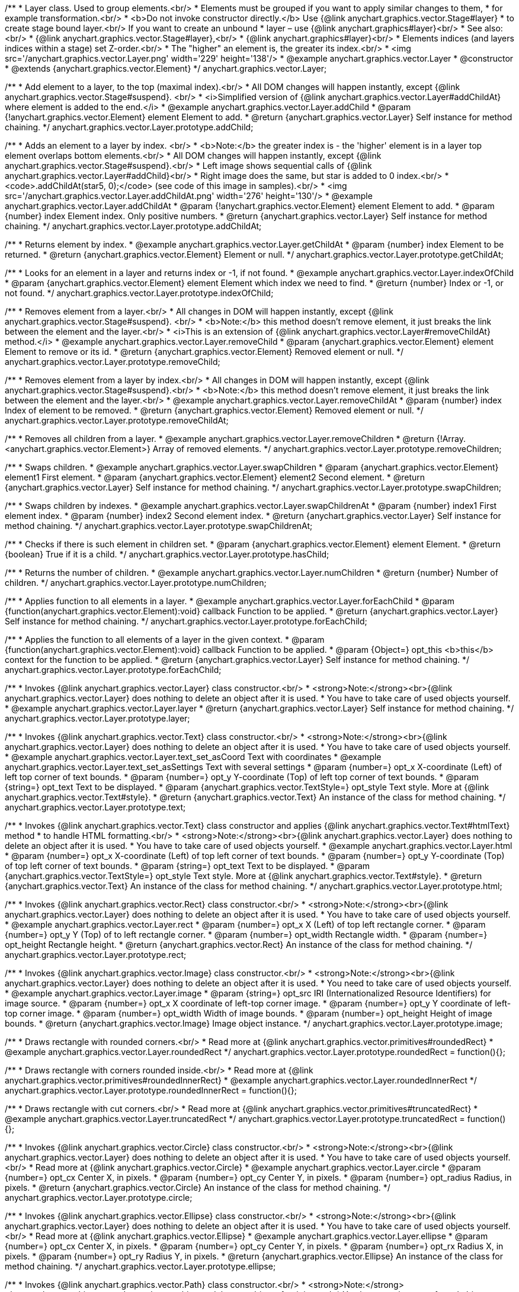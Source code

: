 /**
 * Layer class. Used to group elements.<br/>
 * Elements must be grouped if you want to apply similar changes to them,
 * for example transformation.<br/>
 * <b>Do not invoke constructor directly.</b> Use {@link anychart.graphics.vector.Stage#layer}
 * to create stage bound layer.<br/> If you want to create an unbound
 * layer – use {@link anychart.graphics#layer}<br/>
 * See also:<br/>
 * {@link anychart.graphics.vector.Stage#layer},<br/>
 * {@link anychart.graphics#layer}<br/>
 * Elements indices (and layers indices within a stage) set Z-order.<br/>
 * The "higher" an element is, the greater its index.<br/>
 * <img src='/anychart.graphics.vector.Layer.png' width='229' height='138'/>
 * @example anychart.graphics.vector.Layer
 * @constructor
 * @extends {anychart.graphics.vector.Element}
 */
anychart.graphics.vector.Layer;


//----------------------------------------------------------------------------------------------------------------------
//
//  anychart.graphics.vector.Layer.prototype.addChild
//
//----------------------------------------------------------------------------------------------------------------------

/**
 * Add element to a layer, to the top (maximal index).<br/>
 * All DOM changes will happen instantly, except {@link anychart.graphics.vector.Stage#suspend}. <br/>
 * <i>Simplified version of {@link anychart.graphics.vector.Layer#addChildAt} where element is added to the end.</i>
 * @example anychart.graphics.vector.Layer.addChild
 * @param {!anychart.graphics.vector.Element} element Element to add.
 * @return {anychart.graphics.vector.Layer} Self instance for method chaining.
 */
anychart.graphics.vector.Layer.prototype.addChild;


//----------------------------------------------------------------------------------------------------------------------
//
//  anychart.graphics.vector.Layer.prototype.addChildAt
//
//----------------------------------------------------------------------------------------------------------------------

/**
 * Adds an element to a layer by index. <br/>
 * <b>Note:</b> the greater index is - the 'higher' element is in a layer top element overlaps bottom elements.<br/>
 * All DOM changes will happen instantly, except {@link anychart.graphics.vector.Stage#suspend}.<br/>
 * Left image shows sequential calls of {@link anychart.graphics.vector.Layer#addChild}<br/>
 * Right image does the same, but star is added to 0 index.<br/>
 * <code>.addChildAt(star5, 0);</code> (see code of this image in samples).<br/>
 * <img src='/anychart.graphics.vector.Layer.addChildAt.png' width='276' height='130'/>
 * @example anychart.graphics.vector.Layer.addChildAt
 * @param {!anychart.graphics.vector.Element} element Element to add.
 * @param {number} index Element index. Only positive numbers.
 * @return {anychart.graphics.vector.Layer} Self instance for method chaining.
 */
anychart.graphics.vector.Layer.prototype.addChildAt;


//----------------------------------------------------------------------------------------------------------------------
//
//  anychart.graphics.vector.Layer.prototype.getChildAt
//
//----------------------------------------------------------------------------------------------------------------------

/**
 * Returns element by index.
 * @example anychart.graphics.vector.Layer.getChildAt
 * @param {number} index Element to be returned.
 * @return {anychart.graphics.vector.Element} Element or null.
 */
anychart.graphics.vector.Layer.prototype.getChildAt;


//----------------------------------------------------------------------------------------------------------------------
//
//  anychart.graphics.vector.Layer.prototype.indexOfChild
//
//----------------------------------------------------------------------------------------------------------------------

/**
 * Looks for an element in a layer and returns index or -1, if not found.
 * @example anychart.graphics.vector.Layer.indexOfChild
 * @param {anychart.graphics.vector.Element} element Element which index we need to find.
 * @return {number} Index or -1, or not found.
 */
anychart.graphics.vector.Layer.prototype.indexOfChild;


//----------------------------------------------------------------------------------------------------------------------
//
//  anychart.graphics.vector.Layer.prototype.removeChild
//
//----------------------------------------------------------------------------------------------------------------------

/**
 * Removes element from a layer.<br/>
 * All changes in DOM will happen instantly, except {@link anychart.graphics.vector.Stage#suspend}. <br/>
 * <b>Note:</b> this method doesn't remove element, it just breaks the link between the element and the layer.<br/>
 * <i>This is an extension of {@link anychart.graphics.vector.Layer#removeChildAt} method.</i>
 * @example anychart.graphics.vector.Layer.removeChild
 * @param {anychart.graphics.vector.Element} element Element to remove or its id.
 * @return {anychart.graphics.vector.Element} Removed element or null.
 */
anychart.graphics.vector.Layer.prototype.removeChild;


//----------------------------------------------------------------------------------------------------------------------
//
//  anychart.graphics.vector.Layer.prototype.removeChildAt
//
//----------------------------------------------------------------------------------------------------------------------

/**
 * Removes element from a layer by index.<br/>
 * All changes in DOM will happen instantly, except {@link anychart.graphics.vector.Stage#suspend}.<br/>
 * <b>Note:</b> this method doesn't remove element, it just breaks the link between the element and the layer.<br/>
 * @example anychart.graphics.vector.Layer.removeChildAt
 * @param {number} index Index of element to be removed.
 * @return {anychart.graphics.vector.Element} Removed element or null.
 */
anychart.graphics.vector.Layer.prototype.removeChildAt;


//----------------------------------------------------------------------------------------------------------------------
//
//  anychart.graphics.vector.Layer.prototype.removeChildren
//
//----------------------------------------------------------------------------------------------------------------------

/**
 * Removes all children from a layer.
 * @example anychart.graphics.vector.Layer.removeChildren
 * @return {!Array.<anychart.graphics.vector.Element>} Array of removed elements.
 */
anychart.graphics.vector.Layer.prototype.removeChildren;


//----------------------------------------------------------------------------------------------------------------------
//
//  anychart.graphics.vector.Layer.prototype.swapChildren
//
//----------------------------------------------------------------------------------------------------------------------

/**
 * Swaps children.
 * @example anychart.graphics.vector.Layer.swapChildren
 * @param {anychart.graphics.vector.Element} element1 First element.
 * @param {anychart.graphics.vector.Element} element2 Second element.
 * @return {anychart.graphics.vector.Layer} Self instance for method chaining.
 */
anychart.graphics.vector.Layer.prototype.swapChildren;


//----------------------------------------------------------------------------------------------------------------------
//
//  anychart.graphics.vector.Layer.prototype.swapChildrenAt
//
//----------------------------------------------------------------------------------------------------------------------

/**
 * Swaps children by indexes.
 * @example anychart.graphics.vector.Layer.swapChildrenAt
 * @param {number} index1 First element index.
 * @param {number} index2 Second element index.
 * @return {anychart.graphics.vector.Layer} Self instance for method chaining.
 */
anychart.graphics.vector.Layer.prototype.swapChildrenAt;


//----------------------------------------------------------------------------------------------------------------------
//
//  anychart.graphics.vector.Layer.prototype.hasChild
//
//----------------------------------------------------------------------------------------------------------------------

/**
 * Checks if there is such element in children set.
 * @param {anychart.graphics.vector.Element} element Element.
 * @return {boolean} True if it is a child.
 */
anychart.graphics.vector.Layer.prototype.hasChild;


//----------------------------------------------------------------------------------------------------------------------
//
//  anychart.graphics.vector.Layer.prototype.numChildren
//
//----------------------------------------------------------------------------------------------------------------------

/**
 * Returns the number of children.
 * @example anychart.graphics.vector.Layer.numChildren
 * @return {number} Number of children.
 */
anychart.graphics.vector.Layer.prototype.numChildren;


//----------------------------------------------------------------------------------------------------------------------
//
//  anychart.graphics.vector.Layer.prototype.forEachChild
//
//----------------------------------------------------------------------------------------------------------------------

/**
 * Applies function to all elements in a layer.
 * @example anychart.graphics.vector.Layer.forEachChild
 * @param {function(anychart.graphics.vector.Element):void} callback Function to be applied.
 * @return {anychart.graphics.vector.Layer} Self instance for method chaining.
 */
anychart.graphics.vector.Layer.prototype.forEachChild;


//----------------------------------------------------------------------------------------------------------------------
//
//  anychart.graphics.vector.Layer.prototype.forEachChild
//
//----------------------------------------------------------------------------------------------------------------------

/**
 * Applies the function to all elements of a layer in the given context.
 * @param {function(anychart.graphics.vector.Element):void} callback Function to be applied.
 * @param {Object=} opt_this <b>this</b> context for the function to be applied.
 * @return {anychart.graphics.vector.Layer} Self instance for method chaining.
 */
anychart.graphics.vector.Layer.prototype.forEachChild;


//----------------------------------------------------------------------------------------------------------------------
//
//  anychart.graphics.vector.Layer.prototype.layer
//
//----------------------------------------------------------------------------------------------------------------------

/**
 * Invokes {@link anychart.graphics.vector.Layer} class constructor.<br/>
 * <strong>Note:</strong><br>{@link anychart.graphics.vector.Layer} does nothing to delete an object after it is used.
 * You have to take care of used objects yourself.
 * @example anychart.graphics.vector.Layer.layer
 * @return {anychart.graphics.vector.Layer} Self instance for method chaining.
 */
anychart.graphics.vector.Layer.prototype.layer;


//----------------------------------------------------------------------------------------------------------------------
//
//  anychart.graphics.vector.Layer.prototype.text
//
//----------------------------------------------------------------------------------------------------------------------

/**
 * Invokes {@link anychart.graphics.vector.Text} class constructor.<br/>
 * <strong>Note:</strong><br>{@link anychart.graphics.vector.Layer} does nothing to delete an object after it is used.
 * You have to take care of used objects yourself.
 * @example anychart.graphics.vector.Layer.text_set_asCoord Text with coordinates
 * @example anychart.graphics.vector.Layer.text_set_asSettings Text with several settings
 * @param {number=} opt_x X-coordinate (Left) of left top corner of text bounds.
 * @param {number=} opt_y Y-coordinate (Top) of left top corner of text bounds.
 * @param {string=} opt_text Text to be displayed.
 * @param {anychart.graphics.vector.TextStyle=} opt_style Text style. More at {@link anychart.graphics.vector.Text#style}.
 * @return {anychart.graphics.vector.Text} An instance of the class for method chaining.
 */
anychart.graphics.vector.Layer.prototype.text;


//----------------------------------------------------------------------------------------------------------------------
//
//  anychart.graphics.vector.Layer.prototype.html
//
//----------------------------------------------------------------------------------------------------------------------

/**
 * Invokes {@link anychart.graphics.vector.Text} class constructor and applies {@link anychart.graphics.vector.Text#htmlText} method
 * to handle HTML formatting.<br/>
 * <strong>Note:</strong><br>{@link anychart.graphics.vector.Layer} does nothing to delete an object after it is used.
 * You have to take care of used objects yourself.
 * @example anychart.graphics.vector.Layer.html
 * @param {number=} opt_x X-coordinate (Left) of top left corner of text bounds.
 * @param {number=} opt_y Y-coordinate (Top) of top left corner of text bounds.
 * @param {string=} opt_text Text to be displayed.
 * @param {anychart.graphics.vector.TextStyle=} opt_style Text style. More at {@link anychart.graphics.vector.Text#style}.
 * @return {anychart.graphics.vector.Text} An instance of the class for method chaining.
 */
anychart.graphics.vector.Layer.prototype.html;


//----------------------------------------------------------------------------------------------------------------------
//
//  anychart.graphics.vector.Layer.prototype.rect
//
//----------------------------------------------------------------------------------------------------------------------

/**
 * Invokes {@link anychart.graphics.vector.Rect} class constructor.<br/>
 * <strong>Note:</strong><br>{@link anychart.graphics.vector.Layer} does nothing to delete an object after it is used.
 * You have to take care of used objects yourself.
 * @example anychart.graphics.vector.Layer.rect
 * @param {number=} opt_x X (Left) of top left rectangle corner.
 * @param {number=} opt_y Y (Top) of to left rectangle corner.
 * @param {number=} opt_width Rectangle width.
 * @param {number=} opt_height Rectangle height.
 * @return {anychart.graphics.vector.Rect} An instance of the class for method chaining.
 */
anychart.graphics.vector.Layer.prototype.rect;


//----------------------------------------------------------------------------------------------------------------------
//
//  anychart.graphics.vector.Layer.prototype.image
//
//----------------------------------------------------------------------------------------------------------------------

/**
 * Invokes {@link anychart.graphics.vector.Image} class constructor.<br/>
 * <strong>Note:</strong><br>{@link anychart.graphics.vector.Layer} does nothing to delete an object after it is used.
 * You need to take care of used objects yourself.
 * @example anychart.graphics.vector.Layer.image
 * @param {string=} opt_src IRI (Internationalized Resource Identifiers) for image source.
 * @param {number=} opt_x X coordinate of left-top corner image.
 * @param {number=} opt_y Y coordinate of left-top corner image.
 * @param {number=} opt_width Width of image bounds.
 * @param {number=} opt_height Height of image bounds.
 * @return {anychart.graphics.vector.Image} Image object instance.
 */
anychart.graphics.vector.Layer.prototype.image;


//----------------------------------------------------------------------------------------------------------------------
//
//  anychart.graphics.vector.Layer.prototype.roundedRect
//
//----------------------------------------------------------------------------------------------------------------------

/**
 * Draws rectangle with rounded corners.<br/>
 * Read more at {@link anychart.graphics.vector.primitives#roundedRect}
 * @example anychart.graphics.vector.Layer.roundedRect
 */
anychart.graphics.vector.Layer.prototype.roundedRect = function(){};


//----------------------------------------------------------------------------------------------------------------------
//
//  anychart.graphics.vector.Layer.prototype.roundedInnerRect
//
//----------------------------------------------------------------------------------------------------------------------

/**
 * Draws rectangle with corners rounded inside.<br/>
 * Read more at {@link anychart.graphics.vector.primitives#roundedInnerRect}
 * @example anychart.graphics.vector.Layer.roundedInnerRect
 */
anychart.graphics.vector.Layer.prototype.roundedInnerRect = function(){};


//----------------------------------------------------------------------------------------------------------------------
//
//  anychart.graphics.vector.Layer.prototype.truncatedRect
//
//----------------------------------------------------------------------------------------------------------------------

/**
 * Draws rectangle with cut corners.<br/>
 * Read more at {@link anychart.graphics.vector.primitives#truncatedRect}
 * @example anychart.graphics.vector.Layer.truncatedRect
 */
anychart.graphics.vector.Layer.prototype.truncatedRect = function(){};


//----------------------------------------------------------------------------------------------------------------------
//
//  anychart.graphics.vector.Layer.prototype.circle
//
//----------------------------------------------------------------------------------------------------------------------

/**
 * Invokes {@link anychart.graphics.vector.Circle} class constructor.<br/>
 * <strong>Note:</strong><br>{@link anychart.graphics.vector.Layer} does nothing to delete an object after it is used.
 * You have to take care of used objects yourself.<br/>
 * Read more at {@link anychart.graphics.vector.Circle}
 * @example anychart.graphics.vector.Layer.circle
 * @param {number=} opt_cx Center X, in pixels.
 * @param {number=} opt_cy Center Y, in pixels.
 * @param {number=} opt_radius Radius, in pixels.
 * @return {anychart.graphics.vector.Circle} An instance of the class for method chaining.
 */
anychart.graphics.vector.Layer.prototype.circle;


//----------------------------------------------------------------------------------------------------------------------
//
//  anychart.graphics.vector.Layer.prototype.ellipse
//
//----------------------------------------------------------------------------------------------------------------------

/**
 * Invokes {@link anychart.graphics.vector.Ellipse} class constructor.<br/>
 * <strong>Note:</strong><br>{@link anychart.graphics.vector.Layer} does nothing to delete an object after it is used.
 * You have to take care of used objects yourself.<br/>
 * Read more at {@link anychart.graphics.vector.Ellipse}
 * @example anychart.graphics.vector.Layer.ellipse
 * @param {number=} opt_cx Center X, in pixels.
 * @param {number=} opt_cy Center Y, in pixels.
 * @param {number=} opt_rx Radius X, in pixels.
 * @param {number=} opt_ry Radius Y, in pixels.
 * @return {anychart.graphics.vector.Ellipse} An instance of the class for method chaining.
 */
anychart.graphics.vector.Layer.prototype.ellipse;


//----------------------------------------------------------------------------------------------------------------------
//
//  anychart.graphics.vector.Layer.prototype.path
//
//----------------------------------------------------------------------------------------------------------------------

/**
 * Invokes {@link anychart.graphics.vector.Path} class constructor.<br/>
 * <strong>Note:</strong><br>anychart.graphics.vector.Layer does nothing to delete an object after it is used.
 * You have to take care of used objects yourself.<br/>
 * Read more at: {@link anychart.graphics.vector.Path}
 * @example anychart.graphics.vector.Layer.path
 * @return {anychart.graphics.vector.Path} An instance of the class for method chaining.
 */
anychart.graphics.vector.Layer.prototype.path;


//----------------------------------------------------------------------------------------------------------------------
//
//  anychart.graphics.vector.Layer.prototype.star
//
//----------------------------------------------------------------------------------------------------------------------

/**
 * Draws multi-pointed star.<br/>
 * Read more at {@link anychart.graphics.vector.primitives#star}
 * @example anychart.graphics.vector.Layer.star
 */
anychart.graphics.vector.Layer.prototype.star = function(){};


//----------------------------------------------------------------------------------------------------------------------
//
//  anychart.graphics.vector.Layer.prototype.star4
//
//----------------------------------------------------------------------------------------------------------------------

/**
 * Draws four-pointed star.<br/>
 * Read more at {@link anychart.graphics.vector.primitives#star4}
 * @example anychart.graphics.vector.Layer.star4
 */
anychart.graphics.vector.Layer.prototype.star4 = function(){};


//----------------------------------------------------------------------------------------------------------------------
//
//  anychart.graphics.vector.Layer.prototype.star5
//
//----------------------------------------------------------------------------------------------------------------------

/**
 * Draws five-pointed star.<br/>
 * Read more at {@link anychart.graphics.vector.primitives#star5}
 * @example anychart.graphics.vector.Layer.star5
 */
anychart.graphics.vector.Layer.prototype.star5 = function(){};


//----------------------------------------------------------------------------------------------------------------------
//
//  anychart.graphics.vector.Layer.prototype.star6
//
//----------------------------------------------------------------------------------------------------------------------

/**
 * Draws six-pointed star.<br/>
 * Read more at {@link anychart.graphics.vector.primitives#star6}
 * @example anychart.graphics.vector.Layer.star6
 */
anychart.graphics.vector.Layer.prototype.star6 = function(){};


//----------------------------------------------------------------------------------------------------------------------
//
//  anychart.graphics.vector.Layer.prototype.star7
//
//----------------------------------------------------------------------------------------------------------------------

/**
 * Draws seven-pointed star.<br/>
 * Read more at {@link anychart.graphics.vector.primitives#star7}
 * @example anychart.graphics.vector.Layer.star7
 */
anychart.graphics.vector.Layer.prototype.star7 = function(){};


//----------------------------------------------------------------------------------------------------------------------
//
//  anychart.graphics.vector.Layer.prototype.star10
//
//----------------------------------------------------------------------------------------------------------------------

/**
 * Draws ten-pointed star.<br/>
 * Read more at {@link anychart.graphics.vector.primitives#star10}
 * @example anychart.graphics.vector.Layer.star10
 */
anychart.graphics.vector.Layer.prototype.star10 = function(){};


//----------------------------------------------------------------------------------------------------------------------
//
//  anychart.graphics.vector.Layer.prototype.triangleUp
//
//----------------------------------------------------------------------------------------------------------------------

/**
 * Draws a triangle heading upwards set by its circumscribed circle center and radius.<br/>
 * Read more at {@link anychart.graphics.vector.primitives#triangleUp}
 * @example anychart.graphics.vector.Layer.triangleUp
 */
anychart.graphics.vector.Layer.prototype.triangleUp = function(){};


//----------------------------------------------------------------------------------------------------------------------
//
//  anychart.graphics.vector.Layer.prototype.triangleDown
//
//----------------------------------------------------------------------------------------------------------------------

/**
 * Draws a triangle heading downwards set by its circumscribed circle center and radius.<br/>
 * Read more at {@link anychart.graphics.vector.primitives#triangleDown}
 * @example anychart.graphics.vector.Layer.triangleDown
 */
anychart.graphics.vector.Layer.prototype.triangleDown = function(){};


//----------------------------------------------------------------------------------------------------------------------
//
//  anychart.graphics.vector.Layer.prototype.diamond
//
//----------------------------------------------------------------------------------------------------------------------

/**
 * Draws a diamond set by its circumscribed circle center and radius.<br/>
 * Read more at {@link anychart.graphics.vector.primitives#diamond}
 * @example anychart.graphics.vector.Layer.diamond
 */
anychart.graphics.vector.Layer.prototype.diamond = function(){};


//----------------------------------------------------------------------------------------------------------------------
//
//  anychart.graphics.vector.Layer.prototype.cross
//
//----------------------------------------------------------------------------------------------------------------------

/**
 * Draws a cross set by its circumscribed circle center and radius.<br/>
 * Read more at {@link anychart.graphics.vector.primitives#cross}
 * @example anychart.graphics.vector.Layer.cross
 */
anychart.graphics.vector.Layer.prototype.cross = function(){};


//----------------------------------------------------------------------------------------------------------------------
//
//  anychart.graphics.vector.Layer.prototype.diagonalCross
//
//----------------------------------------------------------------------------------------------------------------------

/**
 * Draws a diagonal cross set by its circumscribed circle center and radius.<br/>
 * Read more at {@link anychart.graphics.vector.primitives#diagonalCross}
 * @example anychart.graphics.vector.Layer.diagonalCross
 */
anychart.graphics.vector.Layer.prototype.diagonalCross = function(){};


//----------------------------------------------------------------------------------------------------------------------
//
//  anychart.graphics.vector.Layer.prototype.hLine
//
//----------------------------------------------------------------------------------------------------------------------

/**
 * Draws a thick horizontal line set by its circumscribed circle center and radius.<br/>
 * Read more at {@link anychart.graphics.vector.primitives#hLine}
 * @example anychart.graphics.vector.Layer.hLine
 */
anychart.graphics.vector.Layer.prototype.hLine = function(){};


//----------------------------------------------------------------------------------------------------------------------
//
//  anychart.graphics.vector.Layer.prototype.vLine
//
//----------------------------------------------------------------------------------------------------------------------

/**
 * Draws a thick vertical line set by its circumscribed circle center and radius.<br/>
 * Read more at {@link anychart.graphics.vector.primitives#vLine}
 * @example anychart.graphics.vector.Layer.vLine
 */
anychart.graphics.vector.Layer.prototype.vLine = function(){};


//----------------------------------------------------------------------------------------------------------------------
//
//  anychart.graphics.vector.Layer.prototype.pie
//
//----------------------------------------------------------------------------------------------------------------------

/**
 * Draws sector as pie chart element.<br/>
 * Read more at {@link anychart.graphics.vector.primitives#pie}
 * @example anychart.graphics.vector.Layer.pie
 */
anychart.graphics.vector.Layer.prototype.pie = function(){};


//----------------------------------------------------------------------------------------------------------------------
//
//  anychart.graphics.vector.Layer.prototype.donut
//
//----------------------------------------------------------------------------------------------------------------------

/**
 * Draws sector as donut chart element.<br/>
 * Read more at {@link anychart.graphics.vector.primitives#donut}
 * @example anychart.graphics.vector.Layer.donut
 */
anychart.graphics.vector.Layer.prototype.donut = function(){};

//----------------------------------------------------------------------------------------------------------------------
//
//  anychart.graphics.vector.Layer.prototype.triangleRight
//
//----------------------------------------------------------------------------------------------------------------------

/**
 * Draws a triangle heading rightwards set by its circumscribed circle center and radius.<br/>
 * Read more at {@link anychart.graphics.vector.primitives#triangleRight}
 * @example anychart.graphics.vector.Layer.triangleRight
 */
anychart.graphics.vector.Layer.prototype.triangleRight = function(){};

//----------------------------------------------------------------------------------------------------------------------
//
//  anychart.graphics.vector.Layer.prototype.triangleLeft
//
//----------------------------------------------------------------------------------------------------------------------

/**
 * Draws a triangle heading leftwards set by its circumscribed circle center and radius.<br/>
 * Read more at {@link anychart.graphics.vector.primitives#triangleLeft}
 * @example anychart.graphics.vector.Layer.triangleLeft
 */
anychart.graphics.vector.Layer.prototype.triangleLeft = function(){};


/** @inheritDoc */
anychart.graphics.vector.Layer.prototype.id;

/** @inheritDoc */
anychart.graphics.vector.Layer.prototype.getStage;

/** @inheritDoc */
anychart.graphics.vector.Layer.prototype.domElement;

/** @inheritDoc */
anychart.graphics.vector.Layer.prototype.parent;

/** @inheritDoc */
anychart.graphics.vector.Layer.prototype.hasParent;

/** @inheritDoc */
anychart.graphics.vector.Layer.prototype.remove;

/** @inheritDoc */
anychart.graphics.vector.Layer.prototype.cursor;

/** @inheritDoc */
anychart.graphics.vector.Layer.prototype.rotate;

/** @inheritDoc */
anychart.graphics.vector.Layer.prototype.rotateByAnchor;

/** @inheritDoc */
anychart.graphics.vector.Layer.prototype.setRotation;

/** @inheritDoc */
anychart.graphics.vector.Layer.prototype.setRotationByAnchor;

/** @inheritDoc */
anychart.graphics.vector.Layer.prototype.translate;

/** @inheritDoc */
anychart.graphics.vector.Layer.prototype.setPosition;

/** @inheritDoc */
anychart.graphics.vector.Layer.prototype.scale;

/** @inheritDoc */
anychart.graphics.vector.Layer.prototype.scaleByAnchor;

/** @inheritDoc */
anychart.graphics.vector.Layer.prototype.appendTransformationMatrix;

/** @inheritDoc */
anychart.graphics.vector.Layer.prototype.setTransformationMatrix;

/** @inheritDoc */
anychart.graphics.vector.Layer.prototype.getRotationAngle;

/** @inheritDoc */
anychart.graphics.vector.Layer.prototype.getTransformationMatrix;

/** @inheritDoc */
anychart.graphics.vector.Layer.prototype.disablePointerEvents;

/** @inheritDoc */
anychart.graphics.vector.Layer.prototype.listen;

/** @inheritDoc */
anychart.graphics.vector.Layer.prototype.listenOnce;

/** @inheritDoc */
anychart.graphics.vector.Layer.prototype.unlisten;

/** @inheritDoc */
anychart.graphics.vector.Layer.prototype.removeAllListeners;

/** @inheritDoc */
anychart.graphics.vector.Layer.prototype.zIndex;

/** @inheritDoc */
anychart.graphics.vector.Layer.prototype.visible;

/** @inheritDoc */
anychart.graphics.vector.Layer.prototype.clip;

/** @inheritDoc */
anychart.graphics.vector.Layer.prototype.getX;

/** @inheritDoc */
anychart.graphics.vector.Layer.prototype.getY;

/** @inheritDoc */
anychart.graphics.vector.Layer.prototype.getWidth;

/** @inheritDoc */
anychart.graphics.vector.Layer.prototype.getHeight;

/** @inheritDoc */
anychart.graphics.vector.Layer.prototype.getBounds;

/** @inheritDoc */
anychart.graphics.vector.Layer.prototype.getAbsoluteX;

/** @inheritDoc */
anychart.graphics.vector.Layer.prototype.getAbsoluteY;

/** @inheritDoc */
anychart.graphics.vector.Layer.prototype.getAbsoluteWidth;

/** @inheritDoc */
anychart.graphics.vector.Layer.prototype.getAbsoluteHeight;

/** @inheritDoc */
anychart.graphics.vector.Layer.prototype.getAbsoluteBounds;

/** @inheritDoc */
anychart.graphics.vector.Layer.prototype.drag;

/** @inheritDoc */
anychart.graphics.vector.Layer.prototype.dispose;

/** @ignoreDoc */
anychart.graphics.vector.Layer.prototype.setTranslation;

/** @inheritDoc */
anychart.graphics.vector.Layer.prototype.disableStrokeScaling;

/** @inheritDoc */
anychart.graphics.vector.Layer.prototype.title;

/** @inheritDoc */
anychart.graphics.vector.Layer.prototype.desc;

/** @inheritDoc */
anychart.graphics.vector.Layer.prototype.attr;

